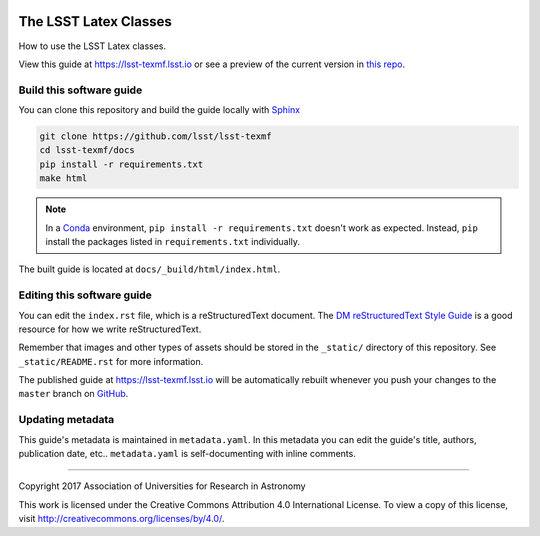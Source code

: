 .. image:: https://img.shields.io/badge/lsst-texmf-lsst.io-brightgreen.svg
   :target: https://lsst-texmf.lsst.io
.. image:: https://travis-ci.org/lsst/lsst-texmf.svg
   :target: https://travis-ci.org/lsst/lsst-texmf
..
  Uncomment this section and modify the DOI strings to include a Zenodo DOI badge in the README
  .. image:: https://zenodo.org/badge/doi/10.5281/zenodo.#####.svg
     :target: http://dx.doi.org/10.5281/zenodo.#####

######################
The LSST Latex Classes
######################

How to use the LSST Latex classes.

View this guide at https://lsst-texmf.lsst.io or see a preview of the current version in `this repo`_.



Build this software guide
=========================

You can clone this repository and build the guide locally with `Sphinx`_

.. code-block:: bash

   git clone https://github.com/lsst/lsst-texmf
   cd lsst-texmf/docs
   pip install -r requirements.txt
   make html

.. note::

   In a Conda_ environment, ``pip install -r requirements.txt`` doesn't work as expected.
   Instead, ``pip`` install the packages listed in ``requirements.txt`` individually.

The built guide is located at ``docs/_build/html/index.html``.

Editing this software guide
===========================

You can edit the ``index.rst`` file, which is a reStructuredText document.
The `DM reStructuredText Style Guide`_ is a good resource for how we write reStructuredText.

Remember that images and other types of assets should be stored in the ``_static/`` directory of this repository.
See ``_static/README.rst`` for more information.

The published guide at https://lsst-texmf.lsst.io will be automatically rebuilt whenever you push your changes to the ``master`` branch on `GitHub <https://github.com/lsst/lsst-texmf>`_.

Updating metadata
=================

This guide's metadata is maintained in ``metadata.yaml``.
In this metadata you can edit the guide's title, authors, publication date, etc..
``metadata.yaml`` is self-documenting with inline comments.

****

Copyright 2017 Association of Universities for Research in Astronomy

This work is licensed under the Creative Commons Attribution 4.0 International License. To view a copy of this license, visit http://creativecommons.org/licenses/by/4.0/.

.. _Sphinx: http://sphinx-doc.org
.. _DM reStructuredText Style Guide: https://developer.lsst.io/docs/rst_styleguide.html
.. _this repo: ./index.rst
.. _Conda: http://conda.pydata.org/docs/
